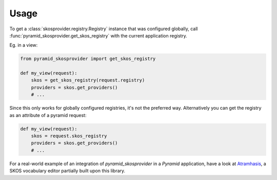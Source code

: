 Usage
=====

To get a :class:`skosprovider.registry.Registry` instance that 
was configured globally, call :func:`pyramid_skosprovider.get_skos_registry` 
with the current application registry. 

Eg. in a view:

.. code-block:: python

    from pyramid_skosprovider import get_skos_registry

    def my_view(request):
        skos = get_skos_registry(request.registry)
        providers = skos.get_providers()
        # ...

Since this only works for globally configured registries, it's not the preferred 
way. Alternatively you can get the registry as an attribute of a pyramid request:

.. code-block:: python

    def my_view(request):
        skos = request.skos_registry
        providers = skos.get_providers()
        # ...

For a real-world example of an integration of `pyramid_skosprovider` in a
`Pyramid` application, have a look at 
`Atramhasis <https://github.com/OnroerendErfgoed/atramhasis>`_, a SKOS vocabulary
editor partially built upon this library.
